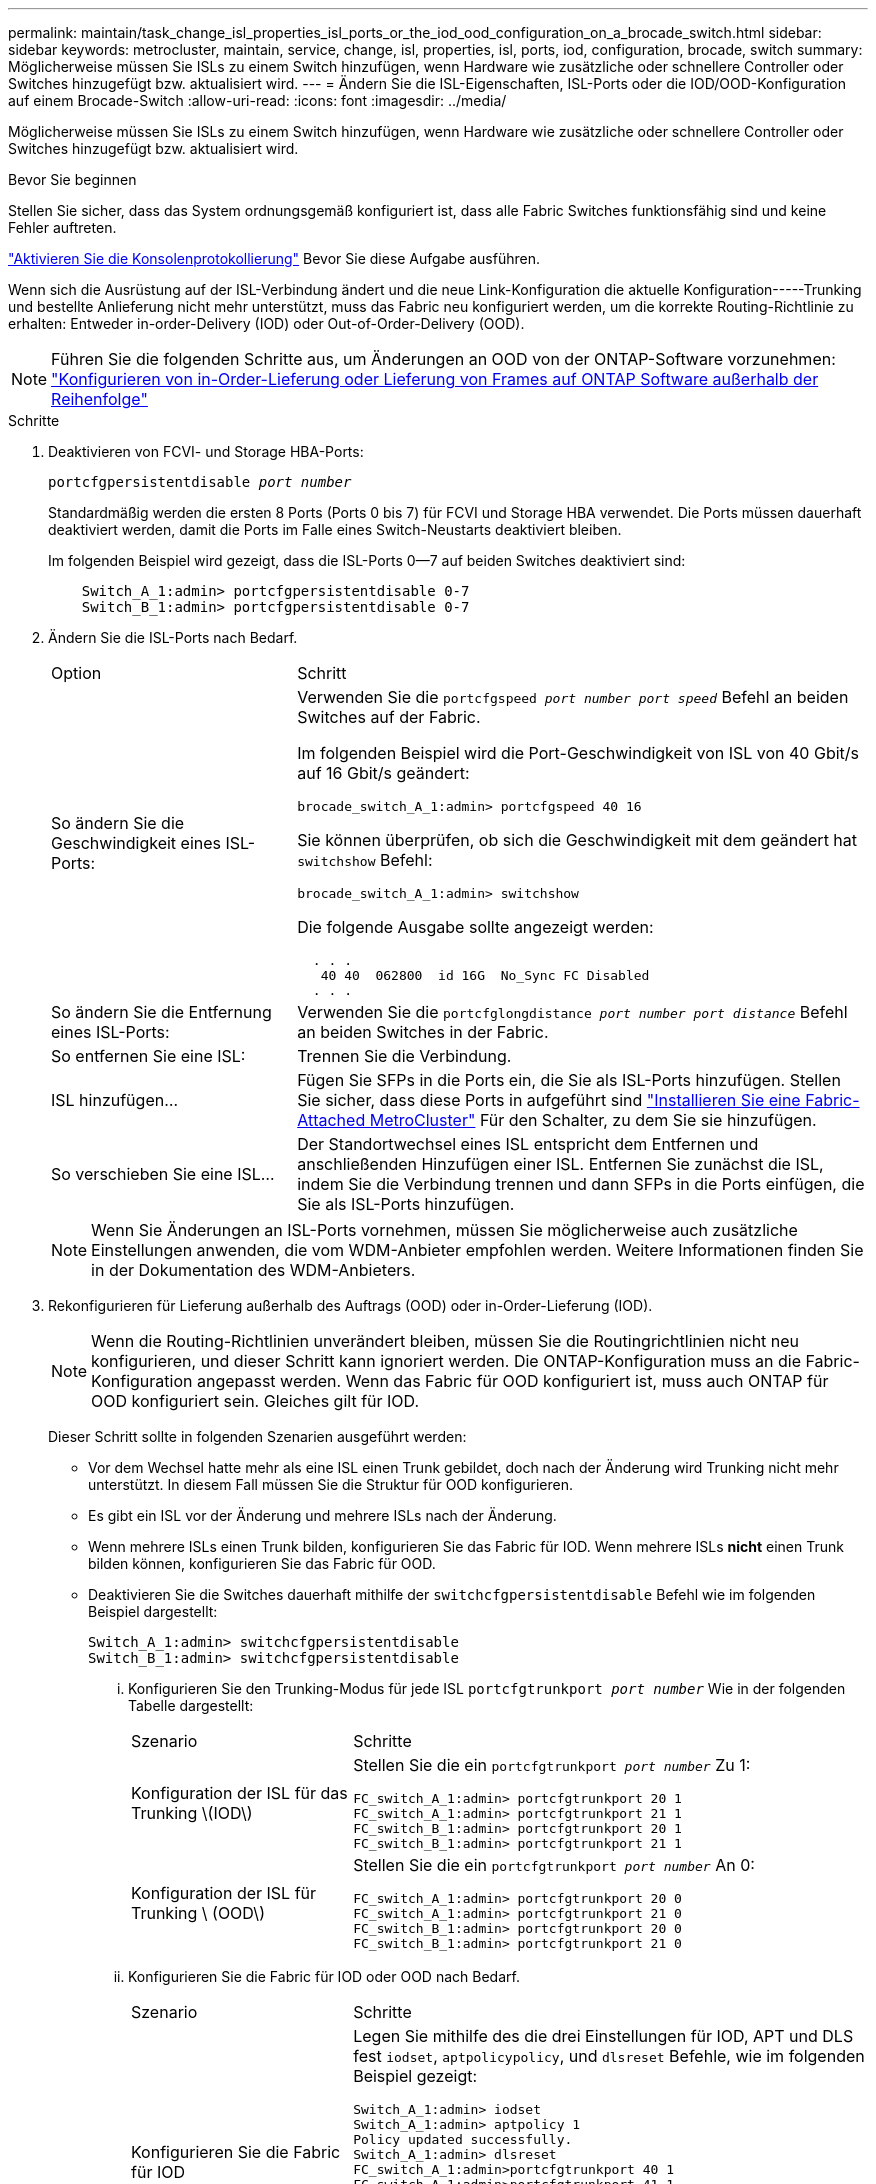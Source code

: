 ---
permalink: maintain/task_change_isl_properties_isl_ports_or_the_iod_ood_configuration_on_a_brocade_switch.html 
sidebar: sidebar 
keywords: metrocluster, maintain, service, change, isl, properties, isl, ports, iod, configuration, brocade, switch 
summary: Möglicherweise müssen Sie ISLs zu einem Switch hinzufügen, wenn Hardware wie zusätzliche oder schnellere Controller oder Switches hinzugefügt bzw. aktualisiert wird. 
---
= Ändern Sie die ISL-Eigenschaften, ISL-Ports oder die IOD/OOD-Konfiguration auf einem Brocade-Switch
:allow-uri-read: 
:icons: font
:imagesdir: ../media/


[role="lead"]
Möglicherweise müssen Sie ISLs zu einem Switch hinzufügen, wenn Hardware wie zusätzliche oder schnellere Controller oder Switches hinzugefügt bzw. aktualisiert wird.

.Bevor Sie beginnen
Stellen Sie sicher, dass das System ordnungsgemäß konfiguriert ist, dass alle Fabric Switches funktionsfähig sind und keine Fehler auftreten.

link:enable-console-logging-before-maintenance.html["Aktivieren Sie die Konsolenprotokollierung"] Bevor Sie diese Aufgabe ausführen.

Wenn sich die Ausrüstung auf der ISL-Verbindung ändert und die neue Link-Konfiguration die aktuelle Konfiguration-----Trunking und bestellte Anlieferung nicht mehr unterstützt, muss das Fabric neu konfiguriert werden, um die korrekte Routing-Richtlinie zu erhalten: Entweder in-order-Delivery (IOD) oder Out-of-Order-Delivery (OOD).


NOTE: Führen Sie die folgenden Schritte aus, um Änderungen an OOD von der ONTAP-Software vorzunehmen: link:../install-fc/concept_configure_the_mcc_software_in_ontap.html#configuring-in-order-delivery-or-out-of-order-delivery-of-frames-on-ontap-software["Konfigurieren von in-Order-Lieferung oder Lieferung von Frames auf ONTAP Software außerhalb der Reihenfolge"]

.Schritte
. Deaktivieren von FCVI- und Storage HBA-Ports:
+
`portcfgpersistentdisable _port number_`

+
Standardmäßig werden die ersten 8 Ports (Ports 0 bis 7) für FCVI und Storage HBA verwendet. Die Ports müssen dauerhaft deaktiviert werden, damit die Ports im Falle eines Switch-Neustarts deaktiviert bleiben.

+
Im folgenden Beispiel wird gezeigt, dass die ISL-Ports 0--7 auf beiden Switches deaktiviert sind:

+
[listing]
----

    Switch_A_1:admin> portcfgpersistentdisable 0-7
    Switch_B_1:admin> portcfgpersistentdisable 0-7
----
. Ändern Sie die ISL-Ports nach Bedarf.
+
[cols="30,70"]
|===


| Option | Schritt 


 a| 
So ändern Sie die Geschwindigkeit eines ISL-Ports:
 a| 
Verwenden Sie die `portcfgspeed _port number port speed_` Befehl an beiden Switches auf der Fabric.

Im folgenden Beispiel wird die Port-Geschwindigkeit von ISL von 40 Gbit/s auf 16 Gbit/s geändert:

`brocade_switch_A_1:admin> portcfgspeed 40 16`

Sie können überprüfen, ob sich die Geschwindigkeit mit dem geändert hat `switchshow` Befehl:

`brocade_switch_A_1:admin> switchshow`

Die folgende Ausgabe sollte angezeigt werden:

....
  . . .
   40 40  062800  id 16G  No_Sync FC Disabled
  . . .
....


 a| 
So ändern Sie die Entfernung eines ISL-Ports:
 a| 
Verwenden Sie die `portcfglongdistance _port number port distance_` Befehl an beiden Switches in der Fabric.



 a| 
So entfernen Sie eine ISL:
 a| 
Trennen Sie die Verbindung.



 a| 
ISL hinzufügen...
 a| 
Fügen Sie SFPs in die Ports ein, die Sie als ISL-Ports hinzufügen. Stellen Sie sicher, dass diese Ports in aufgeführt sind link:https://docs.netapp.com/us-en/ontap-metrocluster/install-fc/index.html["Installieren Sie eine Fabric-Attached MetroCluster"] Für den Schalter, zu dem Sie sie hinzufügen.



 a| 
So verschieben Sie eine ISL...
 a| 
Der Standortwechsel eines ISL entspricht dem Entfernen und anschließenden Hinzufügen einer ISL. Entfernen Sie zunächst die ISL, indem Sie die Verbindung trennen und dann SFPs in die Ports einfügen, die Sie als ISL-Ports hinzufügen.

|===
+

NOTE: Wenn Sie Änderungen an ISL-Ports vornehmen, müssen Sie möglicherweise auch zusätzliche Einstellungen anwenden, die vom WDM-Anbieter empfohlen werden. Weitere Informationen finden Sie in der Dokumentation des WDM-Anbieters.

. Rekonfigurieren für Lieferung außerhalb des Auftrags (OOD) oder in-Order-Lieferung (IOD).
+

NOTE: Wenn die Routing-Richtlinien unverändert bleiben, müssen Sie die Routingrichtlinien nicht neu konfigurieren, und dieser Schritt kann ignoriert werden. Die ONTAP-Konfiguration muss an die Fabric-Konfiguration angepasst werden. Wenn das Fabric für OOD konfiguriert ist, muss auch ONTAP für OOD konfiguriert sein. Gleiches gilt für IOD.

+
Dieser Schritt sollte in folgenden Szenarien ausgeführt werden:

+
** Vor dem Wechsel hatte mehr als eine ISL einen Trunk gebildet, doch nach der Änderung wird Trunking nicht mehr unterstützt. In diesem Fall müssen Sie die Struktur für OOD konfigurieren.
** Es gibt ein ISL vor der Änderung und mehrere ISLs nach der Änderung.
** Wenn mehrere ISLs einen Trunk bilden, konfigurieren Sie das Fabric für IOD. Wenn mehrere ISLs *nicht* einen Trunk bilden können, konfigurieren Sie das Fabric für OOD.
** Deaktivieren Sie die Switches dauerhaft mithilfe der `switchcfgpersistentdisable` Befehl wie im folgenden Beispiel dargestellt:
+
[listing]
----

Switch_A_1:admin> switchcfgpersistentdisable
Switch_B_1:admin> switchcfgpersistentdisable
----
+
... Konfigurieren Sie den Trunking-Modus für jede ISL `portcfgtrunkport _port number_` Wie in der folgenden Tabelle dargestellt:
+
[cols="30,70"]
|===


| Szenario | Schritte 


 a| 
Konfiguration der ISL für das Trunking \(IOD\)
 a| 
Stellen Sie die ein `portcfgtrunkport _port number_` Zu 1:

....
FC_switch_A_1:admin> portcfgtrunkport 20 1
FC_switch_A_1:admin> portcfgtrunkport 21 1
FC_switch_B_1:admin> portcfgtrunkport 20 1
FC_switch_B_1:admin> portcfgtrunkport 21 1
....


 a| 
Konfiguration der ISL für Trunking \ (OOD\)
 a| 
Stellen Sie die ein `portcfgtrunkport _port number_` An 0:

....
FC_switch_A_1:admin> portcfgtrunkport 20 0
FC_switch_A_1:admin> portcfgtrunkport 21 0
FC_switch_B_1:admin> portcfgtrunkport 20 0
FC_switch_B_1:admin> portcfgtrunkport 21 0
....
|===
... Konfigurieren Sie die Fabric für IOD oder OOD nach Bedarf.
+
[cols="30,70"]
|===


| Szenario | Schritte 


 a| 
Konfigurieren Sie die Fabric für IOD
 a| 
Legen Sie mithilfe des die drei Einstellungen für IOD, APT und DLS fest `iodset`, `aptpolicypolicy`, und `dlsreset` Befehle, wie im folgenden Beispiel gezeigt:

....
Switch_A_1:admin> iodset
Switch_A_1:admin> aptpolicy 1
Policy updated successfully.
Switch_A_1:admin> dlsreset
FC_switch_A_1:admin>portcfgtrunkport 40 1
FC_switch_A_1:admin>portcfgtrunkport 41 1

Switch_B_1:admin> iodset
Switch_B_1:admin> aptpolicy 1
Policy updated successfully.
Switch_B_1:admin> dlsreset
FC_switch_B_1:admin>portcfgtrunkport 20 1
FC_switch_B_1:admin>portcfgtrunkport 21 1
....


 a| 
Konfigurieren Sie das Fabric für OOD
 a| 
Legen Sie mithilfe des die drei Einstellungen für IOD, APT und DLS fest `iodreset`, `aptpolicy__policy__`, und `dlsset` Befehle, wie im folgenden Beispiel gezeigt:

....
Switch_A_1:admin> iodreset
Switch_A_1:admin> aptpolicy 3
Policy updated successfully.
Switch_A_1:admin> dlsset
FC_switch_A_1:admin> portcfgtrunkport 40 0
FC_switch_A_1:admin> portcfgtrunkport 41 0

Switch_B_1:admin> iodreset
Switch_B_1:admin> aptpolicy 3
Policy updated successfully.
Switch_B_1:admin> dlsset
FC_switch_B_1:admin> portcfgtrunkport 40 0
FC_switch_B_1:admin> portcfgtrunkport 41 0
....
|===
... Dauerhaft aktivieren Sie die Switches:
+
`switchcfgpersistentenable`

+
[listing]
----
switch_A_1:admin>switchcfgpersistentenable
switch_B_1:admin>switchcfgpersistentenable
----
+
Wenn dieser Befehl nicht vorhanden ist, verwenden Sie den `switchenable` Befehl wie im folgenden Beispiel dargestellt:

+
[listing]
----
brocade_switch_A_1:admin>
switchenable
----
... Überprüfen Sie die OOD-Einstellungen mit der `iodshow`, `aptpolicy`, und `dlsshow` Befehle, wie im folgenden Beispiel gezeigt:
+
[listing]
----
switch_A_1:admin> iodshow
IOD is not set

switch_A_1:admin> aptpolicy

       Current Policy: 3 0(ap)

       3 0(ap) : Default Policy
       1: Port Based Routing Policy
       3: Exchange Based Routing Policy
       0: AP Shared Link Policy
       1: AP Dedicated Link Policy
       command aptpolicy completed

switch_A_1:admin> dlsshow
DLS is set by default with current routing policy
----
+

NOTE: Sie müssen diese Befehle auf beiden Switches ausführen.

... Überprüfen Sie die IOD-Einstellungen mit dem `iodshow`, `aptpolicy`, und `dlsshow` Befehle, wie im folgenden Beispiel gezeigt:
+
[listing]
----
switch_A_1:admin> iodshow
IOD is set

switch_A_1:admin> aptpolicy
       Current Policy: 1 0(ap)

       3 0(ap) : Default Policy
       1: Port Based Routing Policy
       3: Exchange Based Routing Policy
       0: AP Shared Link Policy
       1: AP Dedicated Link Policy
       command aptpolicy completed

switch_A_1:admin> dlsshow
DLS is not set
----
+

NOTE: Sie müssen diese Befehle auf beiden Switches ausführen.





. Stellen Sie sicher, dass die ISLs online sind und mit dem Trunking (sofern die Verbindungsausrüstung Trunking unterstützt) getrackt wurden `islshow` Und `trunkshow` Befehle.
+

NOTE: Wenn FEC aktiviert ist, kann der Deskew-Wert des letzten Online-Ports der Trunk-Gruppe einen Unterschied von bis zu 36 zeigen, obwohl die Kabel alle dieselbe Länge haben.

+
[cols="20,80"]
|===


| Sind ISLs triked? | Sie sehen die folgende Ausgabe des Systems... 


 a| 
Ja.
 a| 
Wenn die ISLs nicht verfügbar sind, erscheint in der Ausgabe für das nur ein einziger ISL `islshow` Befehl. Port 40 oder 41 können je nach Trunk-Master angezeigt werden. Die Ausgabe von `trunkshow` Sollte ein Trunk mit ID „`1`“ die sowohl physischen ISLs auf den Ports 40 und 41 auflisten. Im folgenden Beispiel sind die Ports 40 und 41 für die Verwendung als ISL konfiguriert:

[listing]
----
switch_A_1:admin> islshow 1:
40-> 40 10:00:00:05:33:88:9c:68 2 switch_B_1 sp: 16.000G bw: 32.000G TRUNK CR_RECOV FEC
switch_A_1:admin> trunkshow
1: 40-> 40 10:00:00:05:33:88:9c:68 2 deskew 51 MASTER
41-> 41 10:00:00:05:33:88:9c:68 2 deskew 15
----


 a| 
Nein
 a| 
Wenn die ISLs nicht in Trunks sind, erscheinen beide ISLs separat in den Ausgaben für `islshow` Und `trunkshow`. Bei beiden Befehlen werden die ISLs mit ihrer ID von „`1`“ und „`2`“ aufgelistet. Im folgenden Beispiel werden die Ports „`40`“ und „`41`“ für die Verwendung als ISL konfiguriert:

[listing]
----
switch_A_1:admin> islshow
1: 40-> 40 10:00:00:05:33:88:9c:68 2 switch_B_1 sp: 16.000G bw: 16.000G TRUNK CR_RECOV FEC
2: 41-> 41 10:00:00:05:33:88:9c:68 2 switch_B_1 sp: 16.000G bw: 16.000G TRUNK CR_RECOV FEC
switch_A_1:admin> trunkshow
1: 40-> 40 10:00:00:05:33:88:9c:68 2 deskew 51 MASTER
2: 41-> 41 10:00:00:05:33:88:9c:68 2 deskew 48 MASTER
----
|===
. Führen Sie die aus `spinfab` Befehl an beiden Switches, um sich zu vergewissern, dass die ISLs sich in einem ordnungsgemäßen Zustand befinden:
+
[listing]
----
switch_A_1:admin> spinfab -ports 0/40 - 0/41
----
. Aktivieren Sie die Ports, die in Schritt 1 deaktiviert wurden:
+
`portenable _port number_`

+
Im folgenden Beispiel werden die ISL-Ports „`0`“ bis „`7`“ aktiviert:

+
[listing]
----
brocade_switch_A_1:admin> portenable 0-7
----

